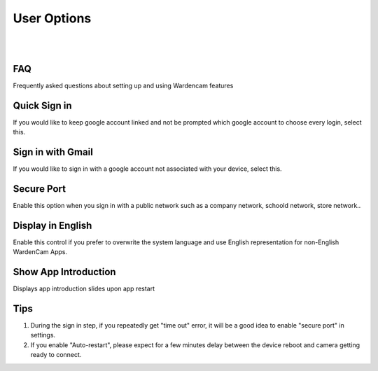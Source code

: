 .. _useroption:

User Options
============
|
| |user options|
|
.. |user options| image:: img/user_options.png
  :width: 480pt

FAQ
------------------
| Frequently asked questions about setting up and using Wardencam features

Quick Sign in
------------------
| If you would like to keep google account linked and not be prompted which google account to choose every login, select this.

Sign in with Gmail
------------------
| If you would like to sign in with a google account not associated with your device, select this.

Secure Port
-----------
| Enable this option when you sign in with a public network such as a company network, schoold network, store network..

Display in English
------------------
| Enable this control if you prefer to overwrite the system language and use English representation for non-English WardenCam Apps. 

Show App Introduction
---------------------
| Displays app introduction slides upon app restart


Tips
--------------
1. During the sign in step, if you repeatedly get "time out" error, it will be a good idea to enable "secure port" in settings.
2. If you enable "Auto-restart", please expect for a few minutes delay between the device reboot and camera getting ready to connect.
